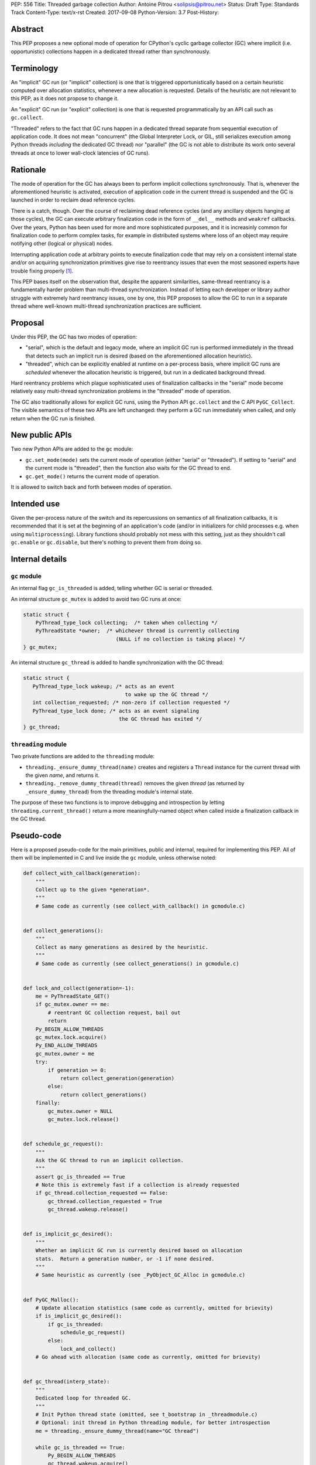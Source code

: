 PEP: 556
Title: Threaded garbage collection
Author: Antoine Pitrou <solipsis@pitrou.net>
Status: Draft
Type: Standards Track
Content-Type: text/x-rst
Created: 2017-09-08
Python-Version: 3.7
Post-History:


Abstract
========

This PEP proposes a new optional mode of operation for CPython's cyclic
garbage collector (GC) where implicit (i.e. opportunistic) collections
happen in a dedicated thread rather than synchronously.


Terminology
===========

An "implicit" GC run (or "implicit" collection) is one that is triggered
opportunistically based on a certain heuristic computed over allocation
statistics, whenever a new allocation is requested.  Details of the
heuristic are not relevant to this PEP, as it does not propose to change it.

An "explicit" GC run (or "explicit" collection) is one that is requested
programmatically by an API call such as ``gc.collect``.

"Threaded" refers to the fact that GC runs happen in a dedicated thread
separate from sequential execution of application code.  It does not mean
"concurrent" (the Global Interpreter Lock, or GIL, still serializes
execution among Python threads *including* the dedicated GC thread)
nor "parallel" (the GC is not able to distribute its work onto several
threads at once to lower wall-clock latencies of GC runs).


Rationale
=========

The mode of operation for the GC has always been to perform implicit
collections synchronously.  That is, whenever the aforementioned heuristic
is activated, execution of application code in the current thread is
suspended and the GC is launched in order to reclaim dead reference
cycles.

There is a catch, though.  Over the course of reclaiming dead reference
cycles (and any ancillary objects hanging at those cycles), the GC can
execute arbitrary finalization code in the form of ``__del__`` methods
and ``weakref`` callbacks.  Over the years, Python has been used for more
and more sophisticated purposes, and it is increasinly common for
finalization code to perform complex tasks, for example in distributed
systems where loss of an object may require notifying other (logical
or physical) nodes.

Interrupting application code at arbitrary points to execute finalization
code that may rely on a consistent internal state and/or on acquiring
synchronization primitives give rise to reentrancy issues that even the
most seasoned experts have trouble fixing properly [1]_.

This PEP bases itself on the observation that, despite the apparent
similarities, same-thread reentrancy is a fundamentally harder
problem than multi-thread synchronization.  Instead of letting each
developer or library author struggle with extremely hard reentrancy
issues, one by one, this PEP proposes to allow the GC to run in a
separate thread where well-known multi-thread synchronization practices
are sufficient.


Proposal
========

Under this PEP, the GC has two modes of operation:

* "serial", which is the default and legacy mode, where an implicit GC
  run is performed immediately in the thread that detects such an implicit
  run is desired (based on the aforementioned allocation heuristic).

* "threaded", which can be explicitly enabled at runtime on a per-process
  basis, where implicit GC runs are *scheduled* whenever the allocation
  heuristic is triggered, but run in a dedicated background thread.

Hard reentrancy problems which plague sophisticated uses of finalization
callbacks in the "serial" mode become relatively easy multi-thread
synchronization problems in the "threaded" mode of operation.

The GC also traditionally allows for explicit GC runs, using the Python
API ``gc.collect`` and the C API ``PyGC_Collect``.  The visible semantics
of these two APIs are left unchanged: they perform a GC run immediately
when called, and only return when the GC run is finished.


New public APIs
===============

Two new Python APIs are added to the ``gc`` module:

* ``gc.set_mode(mode)`` sets the current mode of operation (either "serial"
  or "threaded").  If setting to "serial" and the current mode is
  "threaded", then the function also waits for the GC thread to end.

* ``gc.get_mode()`` returns the current mode of operation.

It is allowed to switch back and forth between modes of operation.


Intended use
============

Given the per-process nature of the switch and its repercussions on
semantics of all finalization callbacks, it is recommended that it is
set at the beginning of an application's code (and/or in initializers
for child processes e.g. when using ``multiprocessing``).  Library functions
should probably not mess with this setting, just as they shouldn't call
``gc.enable`` or ``gc.disable``, but there's nothing to prevent them from
doing so.


Internal details
================

``gc`` module
-------------

An internal flag ``gc_is_threaded`` is added, telling whether GC is serial
or threaded.

An internal structure ``gc_mutex`` is added to avoid two GC runs at once:

.. code-block:: c

   static struct {
       PyThread_type_lock collecting;  /* taken when collecting */
       PyThreadState *owner;  /* whichever thread is currently collecting
                                 (NULL if no collection is taking place) */
   } gc_mutex;

An internal structure ``gc_thread`` is added to handle synchronization with
the GC thread:

.. code-block:: c

   static struct {
      PyThread_type_lock wakeup; /* acts as an event
                                    to wake up the GC thread */
      int collection_requested; /* non-zero if collection requested */
      PyThread_type_lock done; /* acts as an event signaling
                                  the GC thread has exited */
   } gc_thread;


``threading`` module
--------------------

Two private functions are added to the ``threading`` module:

* ``threading._ensure_dummy_thread(name)`` creates and registers a ``Thread``
  instance for the current thread with the given *name*, and returns it.

* ``threading._remove_dummy_thread(thread)`` removes the given *thread*
  (as returned by ``_ensure_dummy_thread``) from the threading module's
  internal state.

The purpose of these two functions is to improve debugging and introspection
by letting ``threading.current_thread()`` return a more meaningfully-named
object when called inside a finalization callback in the GC thread.


Pseudo-code
===========

Here is a proposed pseudo-code for the main primitives, public and internal,
required for implementing this PEP.  All of them will be implemented in C
and live inside the ``gc`` module, unless otherwise noted:

.. code-block:: python

   def collect_with_callback(generation):
       """
       Collect up to the given *generation*.
       """
       # Same code as currently (see collect_with_callback() in gcmodule.c)


   def collect_generations():
       """
       Collect as many generations as desired by the heuristic.
       """
       # Same code as currently (see collect_generations() in gcmodule.c)


   def lock_and_collect(generation=-1):
       me = PyThreadState_GET()
       if gc_mutex.owner == me:
           # reentrant GC collection request, bail out
           return
       Py_BEGIN_ALLOW_THREADS
       gc_mutex.lock.acquire()
       Py_END_ALLOW_THREADS
       gc_mutex.owner = me
       try:
           if generation >= 0:
               return collect_generation(generation)
           else:
               return collect_generations()
       finally:
           gc_mutex.owner = NULL
           gc_mutex.lock.release()


   def schedule_gc_request():
       """
       Ask the GC thread to run an implicit collection.
       """
       assert gc_is_threaded == True
       # Note this is extremely fast if a collection is already requested
       if gc_thread.collection_requested == False:
           gc_thread.collection_requested = True
           gc_thread.wakeup.release()


   def is_implicit_gc_desired():
       """
       Whether an implicit GC run is currently desired based on allocation
       stats.  Return a generation number, or -1 if none desired.
       """
       # Same heuristic as currently (see _PyObject_GC_Alloc in gcmodule.c)


   def PyGC_Malloc():
       # Update allocation statistics (same code as currently, omitted for brievity)
       if is_implicit_gc_desired():
           if gc_is_threaded:
               schedule_gc_request()
           else:
               lock_and_collect()
       # Go ahead with allocation (same code as currently, omitted for brievity)


   def gc_thread(interp_state):
       """
       Dedicated loop for threaded GC.
       """
       # Init Python thread state (omitted, see t_bootstrap in _threadmodule.c)
       # Optional: init thread in Python threading module, for better introspection
       me = threading._ensure_dummy_thread(name="GC thread")

       while gc_is_threaded == True:
           Py_BEGIN_ALLOW_THREADS
           gc_thread.wakeup.acquire()
           Py_END_ALLOW_THREADS
           if gc_thread.collection_requested != 0:
               gc_thread.collection_requested = 0
               lock_and_collect(generation=-1)

       threading._remove_dummy_thread(me)
       # Signal we're exiting
       gc_thread.done.release()
       # Free Python thread state (omitted)


   def gc.set_mode(mode):
       """
       Set current GC mode.  This is a process-global setting.
       """
       if mode == "threaded":
           if not gc_is_threaded == False:
               # Launch thread
               gc_thread.done.acquire(block=False)  # should not fail
               gc_is_threaded = True
               PyThread_start_new_thread(gc_thread)
       elif mode == "serial":
           if gc_is_threaded == True:
               # Wake up thread, asking it to end
               gc_is_threaded = False
               gc_thread..wakeup.release()
               # Wait for thread exit
               Py_BEGIN_ALLOW_THREADS
               gc_thread.done.acquire()
               Py_END_ALLOW_THREADS
               gc_thread.done.release()
       else:
           raise ValueError("unsupported mode %r" % (mode,))


   def gc.get_mode(mode):
       """
       Get current GC mode.
       """
       return "threaded" if gc_is_threaded else "serial"


   def gc.collect(generation=2):
       """
       Schedule collection of the given generation and wait for it to
       finish.
       """
       return lock_and_collect(collection)


Discussion
==========

Default mode
------------

One may wonder whether the default mode should simply be changed to "threaded".
For multi-threaded applications, it would probably not be a problem:
those applications must already be prepared for finalization handlers to
be run in arbitrary threads.  In single-thread applications, however, it
is currently guaranteed that finalizers will always be called in the main
thread.  Breaking this property may induce subtle behaviour changes or bugs,
for example if finalizers rely on some thread-local values.

Explicit collections
--------------------

One may ask why explicit collections should not also be delegated to the
background thread.  The answer is it doesn't really matter: since
``gc.collect`` and ``PyGC_Collect`` actually *wait* for the collection to
end (breaking this property would break compatibility), delegating the
actual work to a background thread wouldn't ease synchronization with the
thread requesting an explicit collection.

In the end, this PEP choses the behaviour that seems simpler to implement
based on the pseudo-code above.


Open issues
===========

``gc.set_mode`` should probably be protected against multiple concurrent
invocations.  Also, it should raise when called from *inside* a GC run
(i.e. from a finalizer).


Implementation
==============

No actual implementation exists as of yet.


References
==========

.. [1] https://bugs.python.org/issue14976


Copyright
=========

This document has been placed in the public domain.



..
   Local Variables:
   mode: indented-text
   indent-tabs-mode: nil
   sentence-end-double-space: t
   fill-column: 70
   coding: utf-8
   End:
